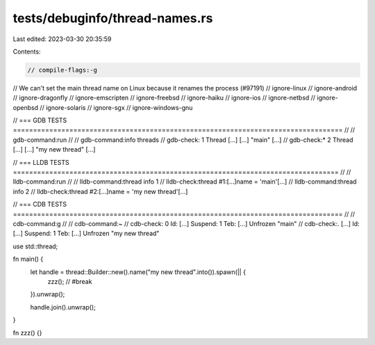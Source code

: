 tests/debuginfo/thread-names.rs
===============================

Last edited: 2023-03-30 20:35:59

Contents:

.. code-block:: rs

    // compile-flags:-g
// We can't set the main thread name on Linux because it renames the process (#97191)
// ignore-linux
// ignore-android
// ignore-dragonfly
// ignore-emscripten
// ignore-freebsd
// ignore-haiku
// ignore-ios
// ignore-netbsd
// ignore-openbsd
// ignore-solaris
// ignore-sgx
// ignore-windows-gnu

// === GDB TESTS ==================================================================================
//
// gdb-command:run
//
// gdb-command:info threads
// gdb-check:  1    Thread [...] [...] "main" [...]
// gdb-check:* 2    Thread [...] [...] "my new thread" [...]

// === LLDB TESTS =================================================================================
//
// lldb-command:run
//
// lldb-command:thread info 1
// lldb-check:thread #1:[...]name = 'main'[...]
// lldb-command:thread info 2
// lldb-check:thread #2:[...]name = 'my new thread'[...]

// === CDB TESTS ==================================================================================
//
// cdb-command:g
//
// cdb-command:~
// cdb-check:   0  Id: [...] Suspend: 1 Teb: [...] Unfrozen "main"
// cdb-check:.  [...]  Id: [...] Suspend: 1 Teb: [...] Unfrozen "my new thread"

use std::thread;

fn main() {
    let handle = thread::Builder::new().name("my new thread".into()).spawn(|| {
        zzz(); // #break
    }).unwrap();

    handle.join().unwrap();
}

fn zzz() {}


